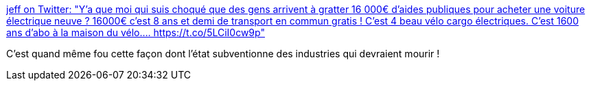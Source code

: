 :jbake-type: post
:jbake-status: published
:jbake-title: jeff on Twitter: "Y'a que moi qui suis choqué que des gens arrivent à gratter 16 000€ d'aides publiques pour acheter une voiture électrique neuve ? 16000€ c'est 8 ans et demi de transport en commun gratis ! C'est 4 beau vélo cargo électriques. C'est 1600 ans d'abo à la maison du vélo.… https://t.co/5LCiI0cw9p"
:jbake-tags: france,politique,écologie,progrès,_mois_déc.,_année_2018
:jbake-date: 2018-12-18
:jbake-depth: ../
:jbake-uri: shaarli/1545150989000.adoc
:jbake-source: https://nicolas-delsaux.hd.free.fr/Shaarli?searchterm=https%3A%2F%2Ftwitter.com%2Fbahjesaispas%2Fstatus%2F1074821068857196546&searchtags=france+politique+%C3%A9cologie+progr%C3%A8s+_mois_d%C3%A9c.+_ann%C3%A9e_2018
:jbake-style: shaarli

https://twitter.com/bahjesaispas/status/1074821068857196546[jeff on Twitter: "Y'a que moi qui suis choqué que des gens arrivent à gratter 16 000€ d'aides publiques pour acheter une voiture électrique neuve ? 16000€ c'est 8 ans et demi de transport en commun gratis ! C'est 4 beau vélo cargo électriques. C'est 1600 ans d'abo à la maison du vélo.… https://t.co/5LCiI0cw9p"]

C'est quand même fou cette façon dont l'état subventionne des industries qui devraient mourir !
